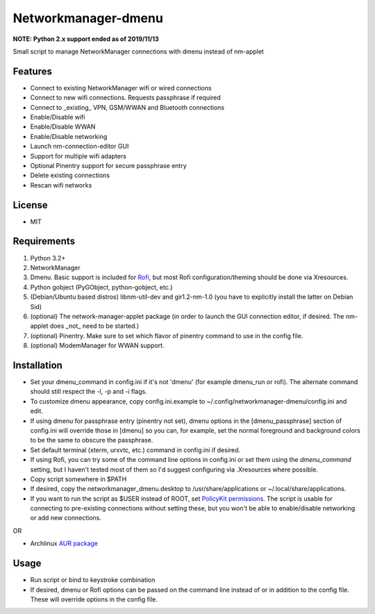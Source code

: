 Networkmanager-dmenu
====================

**NOTE: Python 2.x support ended as of 2019/11/13**

Small script to manage NetworkManager connections with dmenu instead of nm-applet

Features
--------

- Connect to existing NetworkManager wifi or wired connections
- Connect to new wifi connections. Requests passphrase if required
- Connect to _existing_ VPN, GSM/WWAN and Bluetooth connections 
- Enable/Disable wifi
- Enable/Disable WWAN
- Enable/Disable networking
- Launch nm-connection-editor GUI
- Support for multiple wifi adapters
- Optional Pinentry support for secure passphrase entry
- Delete existing connections
- Rescan wifi networks

License
-------

- MIT

Requirements
------------

1. Python 3.2+
2. NetworkManager
3. Dmenu. Basic support is included for Rofi_, but most Rofi configuration/theming should be done via Xresources.
4. Python gobject (PyGObject, python-gobject, etc.)
5. (Debian/Ubuntu based distros) libnm-util-dev and gir1.2-nm-1.0 (you have to
   explicitly install the latter on Debian Sid)
6. (optional) The network-manager-applet package (in order to launch the GUI connection editor, if desired. The nm-applet does _not_ need to be started.)
7. (optional) Pinentry. Make sure to set which flavor of pinentry command to use in the config file.
8. (optional) ModemManager for WWAN support.

Installation
------------

- Set your dmenu_command in config.ini if it's not 'dmenu' (for example dmenu_run or rofi). The alternate command should still respect the -l, -p and -i flags.
- To customize dmenu appearance, copy config.ini.example to ~/.config/networkmanager-dmenu/config.ini and edit.
- If using dmenu for passphrase entry (pinentry not set), dmenu options in the [dmenu_passphrase] section of config.ini will override those in [dmenu] so you can, for example, set the normal foreground and background colors to be the same to obscure the passphrase.
- Set default terminal (xterm, urxvtc, etc.) command in config.ini if desired.
- If using Rofi, you can try some of the command line options in config.ini or set them using the `dmenu_command` setting, but I haven't tested most of them so I'd suggest configuring via .Xresources where possible. 
- Copy script somewhere in $PATH
- If desired, copy the networkmanager_dmenu.desktop to /usr/share/applications or ~/.local/share/applications.
- If you want to run the script as $USER instead of ROOT, set `PolicyKit permissions`_. The script is usable for connecting to pre-existing connections without setting these, but you won't be able to enable/disable networking or add new connections.

OR

- Archlinux `AUR package`_

Usage
-----

- Run script or bind to keystroke combination
- If desired, dmenu or Rofi options can be passed on the command line instead of
  or in addition to the config file. These will override options in the config
  file.

.. _PolicyKit permissions: https://wiki.archlinux.org/index.php/NetworkManager#Set_up_PolicyKit_permissions
.. _AUR Package: https://aur.archlinux.org/packages/networkmanager-dmenu-git/
.. _Rofi: https://davedavenport.github.io/rofi/
